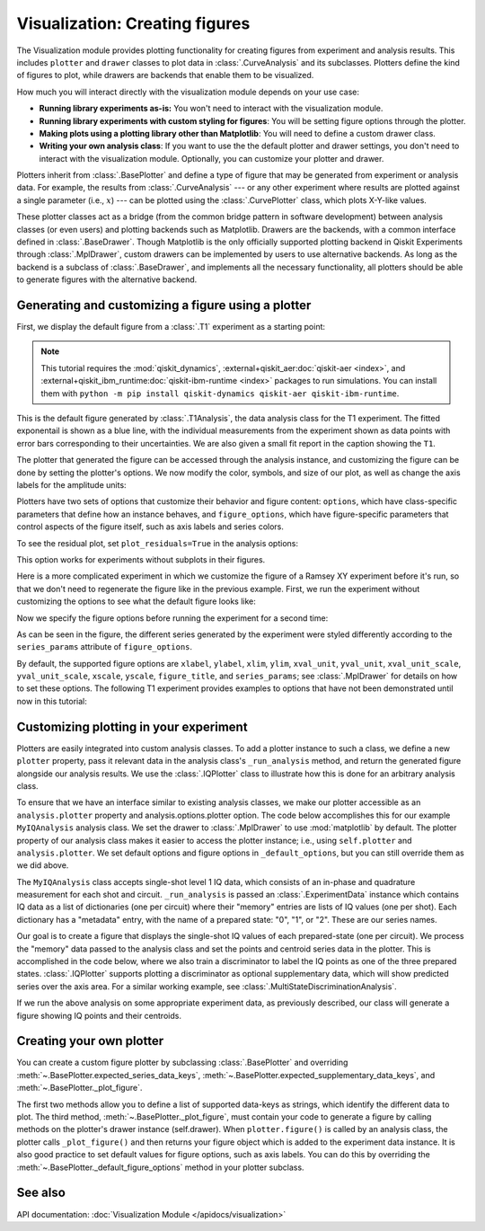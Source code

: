 Visualization: Creating figures
===============================

The Visualization module provides plotting functionality for creating figures from experiment and analysis results.
This includes ``plotter`` and ``drawer`` classes to plot data in :class:`.CurveAnalysis` and its subclasses.
Plotters define the kind of figures to plot, while drawers are backends that enable them to be visualized. 

How much you will interact directly with the visualization module depends on your use case:

- **Running library experiments as-is:** You won't need to interact with the visualization module.
- **Running library experiments with custom styling for figures**: You will be setting figure options through the plotter.
- **Making plots using a plotting library other than Matplotlib**: You will need to define a custom drawer class.
- **Writing your own analysis class**: If you want to use the the default plotter and drawer settings,
  you don't need to interact with the visualization module. Optionally, you can customize
  your plotter and drawer.

Plotters inherit from :class:`.BasePlotter` and define a type of figure that may be generated from
experiment or analysis data. For example, the results from :class:`.CurveAnalysis` --- or any other
experiment where results are plotted against a single parameter (i.e., :math:`x`) --- can be plotted
using the :class:`.CurvePlotter` class, which plots X-Y-like values.

These plotter classes act as a bridge (from the common bridge pattern in software development) between
analysis classes (or even users) and plotting backends such as Matplotlib. Drawers are the backends, with
a common interface defined in :class:`.BaseDrawer`. Though Matplotlib is the only officially supported
plotting backend in Qiskit Experiments through :class:`.MplDrawer`, custom drawers can be
implemented by users to use alternative backends. As long as the backend is a subclass of
:class:`.BaseDrawer`, and implements all the necessary functionality, all plotters should be able to
generate figures with the alternative backend.


Generating and customizing a figure using a plotter
---------------------------------------------------

First, we display the default figure from a :class:`.T1` experiment as a starting point:

.. note::
    This tutorial requires the :mod:`qiskit_dynamics`, :external+qiskit_aer:doc:`qiskit-aer <index>`, and
    :external+qiskit_ibm_runtime:doc:`qiskit-ibm-runtime <index>` packages to run simulations.  You can install them
    with ``python -m pip install qiskit-dynamics qiskit-aer qiskit-ibm-runtime``.

.. jupyter-execute::
    :hide-code:

    import warnings

    warnings.filterwarnings(
        "ignore",
        message=".*Due to the deprecation of Qiskit Pulse.*",
        category=DeprecationWarning,
    )
    warnings.filterwarnings(
        "ignore",
        message=".*The entire Qiskit Pulse package is being deprecated.*",
        category=DeprecationWarning,
    )

.. jupyter-execute::

    import numpy as np

    from qiskit_ibm_runtime.fake_provider import FakeManilaV2
    from qiskit_aer import AerSimulator

    from qiskit_experiments.data_processing import DataProcessor, nodes
    from qiskit_experiments.library import T1


    seed = 100
    backend = AerSimulator.from_backend(FakeManilaV2())
    
    delays = np.arange(1.e-6, 300.e-6, 30.e-6)
    exp = T1(physical_qubits=(0, ), delays=delays, backend=backend)

    t1_data = exp.run().block_for_results()
    t1_data.figure(0)

This is the default figure generated by :class:`.T1Analysis`, the data analysis
class for the T1 experiment. The fitted exponentail is shown as a blue line, with the 
individual measurements from the experiment shown as data points with error bars corresponding
to their uncertainties. We are also given a small fit report in the caption showing the 
``T1``.

The plotter that generated the figure can be accessed through the analysis instance,
and customizing the figure can be done by setting the plotter's options. We now modify
the color, symbols, and size of our plot, as well as change the axis labels for the amplitude units:

.. jupyter-execute::

    # Retrieve the plotter from the analysis instance
    plotter = exp.analysis.plotter

    # Change the x-axis unit values
    plotter.set_figure_options(
        xval_unit="arb.",
        xval_unit_scale=False   # Don't scale the unit with SI prefixes
    )

    # Change the color and symbol for the exponential
    plotter.figure_options.series_params.update(
        {"exp_decay": {"symbol": "x", "color": "r"}}
    )

    # Set figsize directly so we don't overwrite the entire style
    plotter.options.style["figsize"] = (6,4)

    # Generate the new figure
    plotter.figure()

Plotters have two sets of options that customize their behavior and figure content: 
``options``, which have class-specific parameters that define how an instance behaves,
and ``figure_options``, which have figure-specific parameters that control aspects of the
figure itself, such as axis labels and series colors.

To see the residual plot, set ``plot_residuals=True`` in the analysis options:

.. jupyter-execute::

    # Set to ``True`` analysis option for residual plot
    exp.analysis.set_options(plot_residuals=True)

    # Run experiment
    exp_data = exp.run().block_for_results()
    exp_data.figure(0)


This option works for experiments without subplots in their figures.

Here is a more complicated experiment in which we customize the figure of a Ramsey XY
experiment before it's run, so that we don't need to regenerate the figure like in 
the previous example. First, we run the experiment without customizing the options
to see what the default figure looks like:

.. jupyter-execute::

    from qiskit_experiments.library import RamseyXY
    from qiskit_experiments.test.mock_iq_helpers import MockIQDragHelper as MockIQRamseyXYHelper
    from qiskit_experiments.test.mock_iq_backend import MockIQBackend


    experiment_helper = MockIQRamseyXYHelper(freq_shift=1e5)
    backend = MockIQBackend(drag_experiment_helper, rng_seed=seed)

    delays = np.linspace(0, 10.e-7, 101)
    exp = RamseyXY((0,), backend=backend, delays=delays, osc_freq=2.0e6)

    exp_data = exp.run().block_for_results()
    exp_data.figure(0)

Now we specify the figure options before running the experiment for a second time:

.. jupyter-execute::

    exp = RamseyXY((0,), backend=backend, delays=delays, osc_freq=2.0e6)

    # Set plotter options
    plotter = exp.analysis.plotter

    # Update series parameters
    plotter.figure_options.series_params.update(
        {
            "X": {
                "color": (27/255, 158/255, 119/255),
                "symbol": "^",
            },
            "Y": {
                "color": (217/255, 95/255, 2/255),
                "symbol": "s",
            },
        }
    )

    # Set figure options
    plotter.set_figure_options(
        xval_unit="arb.",
        xval_unit_scale=False,
        figure_title="Ramsey XY Experiment on Qubit 0",
    )

    # Set style parameters
    plotter.options.style["symbol_size"] = 10
    plotter.options.style["legend_loc"] = "upper center"

    exp_data = exp.run().block_for_results()
    exp_data.figure(0)

As can be seen in the figure, the different series generated by the experiment
were styled differently according to the ``series_params`` attribute of ``figure_options``.

By default, the supported figure options are ``xlabel``, ``ylabel``, ``xlim``, ``ylim``,
``xval_unit``, ``yval_unit``, ``xval_unit_scale``, ``yval_unit_scale``, ``xscale``, ``yscale``,
``figure_title``, and ``series_params``; see :class:`.MplDrawer` for details on how to set these
options. The following T1 experiment provides examples to options that have not been demonstrated
until now in this tutorial:

.. jupyter-execute::

   from qiskit_experiments.library import T1
   from qiskit_aer import AerSimulator
   from qiskit_ibm_runtime.fake_provider import FakePerth

   backend = AerSimulator.from_backend(FakePerth())

   t1 = T1(
       physical_qubits=(0,),
       delays=np.linspace(0, 300e-6, 30),
       backend=backend,
   )

   plotter = t1.analysis.plotter

   plotter.set_figure_options(
       ylabel="Prob to measure 1",
       xlim=(50e-6, 250e-6),
       yscale="log"
   )

   t1_data = t1.run().block_for_results()
   t1_data.figure(0)

Customizing plotting in your experiment
---------------------------------------

Plotters are easily integrated into custom analysis classes. To add a plotter instance
to such a class, we define a new ``plotter`` property, pass it relevant data in the 
analysis class's ``_run_analysis`` method, and return the generated figure alongside our
analysis results. We use the :class:`.IQPlotter` class to illustrate how this is done for an 
arbitrary analysis class.

To ensure that we have an interface similar to existing analysis classes, we make our plotter
accessible as an ``analysis.plotter`` property and analysis.options.plotter option. 
The code below accomplishes this for our example ``MyIQAnalysis`` analysis class. We 
set the drawer to :class:`.MplDrawer` to use :mod:`matplotlib` by default. The plotter property of our 
analysis class makes it easier to access the plotter instance; i.e., using ``self.plotter``
and ``analysis.plotter``. We set default options and figure options in 
``_default_options``, but you can still override them as we did above.

The ``MyIQAnalysis`` class accepts single-shot level 1 IQ data, which consists of an 
in-phase and quadrature measurement for each shot and circuit. ``_run_analysis`` is 
passed an :class:`.ExperimentData` instance which contains IQ data as a list of dictionaries 
(one per circuit) where their "memory" entries are lists of IQ values (one per shot). 
Each dictionary has a "metadata" entry, with the name of a prepared state: "0", "1", 
or "2". These are our series names.

Our goal is to create a figure that displays the single-shot IQ values of each 
prepared-state (one per circuit). We process the "memory" data passed to the 
analysis class and set the points and centroid series data in the plotter. 
This is accomplished in the code below, where we also train a discriminator 
to label the IQ points as one of the three prepared states. :class:`.IQPlotter` supports 
plotting a discriminator as optional supplementary data, which will show predicted 
series over the axis area. For a similar working example, see
:class:`.MultiStateDiscriminationAnalysis`.

.. jupyter-input::


    from qiskit_experiments.data_processing import BaseDiscriminator
    from qiskit_experiments.framework import AnalysisResult, BaseAnalysis, Options
    from qiskit_experiments.visualization import (
        BasePlotter,
        IQPlotter,
        MplDrawer,
    )


    class MyIQAnalysis(BaseAnalysis):
    @classmethod
    def _default_options(cls) -> Options:
        options = super()._default_options()
        # We create the plotter and create an option for it.
        options.plotter = IQPlotter(MplDrawer())
        options.plotter.set_figure_options(
            xlabel="In-phase",
            ylabel="Quadrature",
            figure_title="My IQ Analysis Figure",
            series_params={
                "0": {"label": "|0>"},
                "1": {"label": "|1>"},
                "2": {"label": "|2>"},
            },
        )
        return options

    @property
    def plotter(self) -> BasePlotter:
        return self.options.plotter

    def _analysis_result(self, datum: dict) -> AnalysisResult:
        # Analysis result calculation can be done here
        raise NotImplementedError

    def _train_discriminator(self, data: list[dict]) -> BaseDiscriminator:
        # Analysis result calculation can be done here
        raise NotImplementedError

    def _run_analysis(self, experiment_data):
        data = experiment_data.data()
        analysis_results = []
        for datum in data:
            # Analysis code
            analysis_results.append(self._analysis_result(datum))

            # Plotting code
            series_name = datum["metadata"]["name"]
            points = datum["memory"]
            centroid = np.mean(points, axis=0)
            self.plotter.set_series_data(
                series_name,
                points=points,
                centroid=centroid,
            )

        # Add discriminator to IQPlotter
        discriminator = self._train_discriminator(data)
        self.plotter.set_supplementary_data(discriminator=discriminator)

        return analysis_results, [self.plotter.figure()]

If we run the above analysis on some appropriate experiment data, as previously 
described, our class will generate a figure showing IQ points and their centroids.

Creating your own plotter
-------------------------

You can create a custom figure plotter by subclassing :class:`.BasePlotter` and overriding
:meth:`~.BasePlotter.expected_series_data_keys`, 
:meth:`~.BasePlotter.expected_supplementary_data_keys`, and 
:meth:`~.BasePlotter._plot_figure`.

The first two methods allow you to define a list of supported data-keys 
as strings, which identify the different data to plot. The third method, 
:meth:`~.BasePlotter._plot_figure`, must contain your code to generate a figure by calling methods 
on the plotter's drawer instance (self.drawer). When ``plotter.figure()`` is called 
by an analysis class, the plotter calls ``_plot_figure()`` and then returns your figure 
object which is added to the experiment data instance. It is also good practice to 
set default values for figure options, such as axis labels. You can do this by 
overriding the :meth:`~.BasePlotter._default_figure_options` method in your plotter subclass.

See also
--------

API documentation: :doc:`Visualization Module </apidocs/visualization>`

